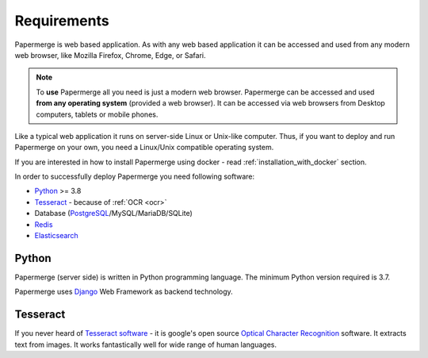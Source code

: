 Requirements
============

Papermerge is web based application. As with any web based application it can be
accessed and used from any modern web browser, like Mozilla Firefox, Chrome,
Edge, or Safari.

.. note::

    To **use** Papermerge all you need is just a modern web browser. Papermerge can be
    accessed and used **from any operating system** (provided a web browser). It can be
    accessed via web browsers from Desktop computers, tablets or mobile phones.

Like a typical web application it runs on server-side Linux or Unix-like
computer. Thus, if you want to deploy and run Papermerge on your own, you
need a Linux/Unix compatible operating system.


If you are interested in how to install Papermerge using docker -
read :ref:`installation_with_docker` section.

In order to successfully deploy Papermerge you need following software:

* `Python`_ >= 3.8
* `Tesseract`_ - because of :ref:`OCR <ocr>`
* Database (`PostgreSQL`_/MySQL/MariaDB/SQLite)
* `Redis`_
* `Elasticsearch`_

Python
******

Papermerge (server side) is written in Python programming language. The
minimum Python version required is 3.7.

Papermerge uses `Django`_ Web Framework as backend technology.

Tesseract
**********

If you never heard of `Tesseract software`_ - it is google's open source
`Optical Character Recognition`_ software.  It extracts text from images. It
works fantastically well for wide range of human languages.


.. _Python: https://www.python.org/
.. _Tesseract: https://github.com/tesseract-ocr/tesseract
.. _Tesseract software: https://en.wikipedia.org/wiki/Tesseract_(software)
.. _Elasticsearch: https://www.elastic.co/downloads/elasticsearch
.. _Redis: https://redis.io/documentation
.. _PostgreSQL: https://www.postgresql.org/
.. _Optical Character Recognition: https://en.wikipedia.org/wiki/Optical_character_recognition
.. _Django: https://www.djangoproject.com/